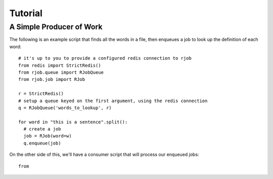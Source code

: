 .. _tutorial:

Tutorial
========

A Simple Producer of Work
-------------------------

The following is an example script that finds all the words in a file,
then enqueues a job to look up the definition of each word::

    # it's up to you to provide a configured redis connection to rjob
    from redis import StrictRedis()
    from rjob.queue import RJobQueue
    from rjob.job import RJob

    r = StrictRedis()
    # setup a queue keyed on the first argument, using the redis connection
    q = RJobQueue('words_to_lookup', r)

    for word in "this is a sentence".split():
      # create a job
      job = RJob(word=w)
      q.enqueue(job)

On the other side of this, we'll have a consumer script that will process our enqueued jobs::      

    from

    

